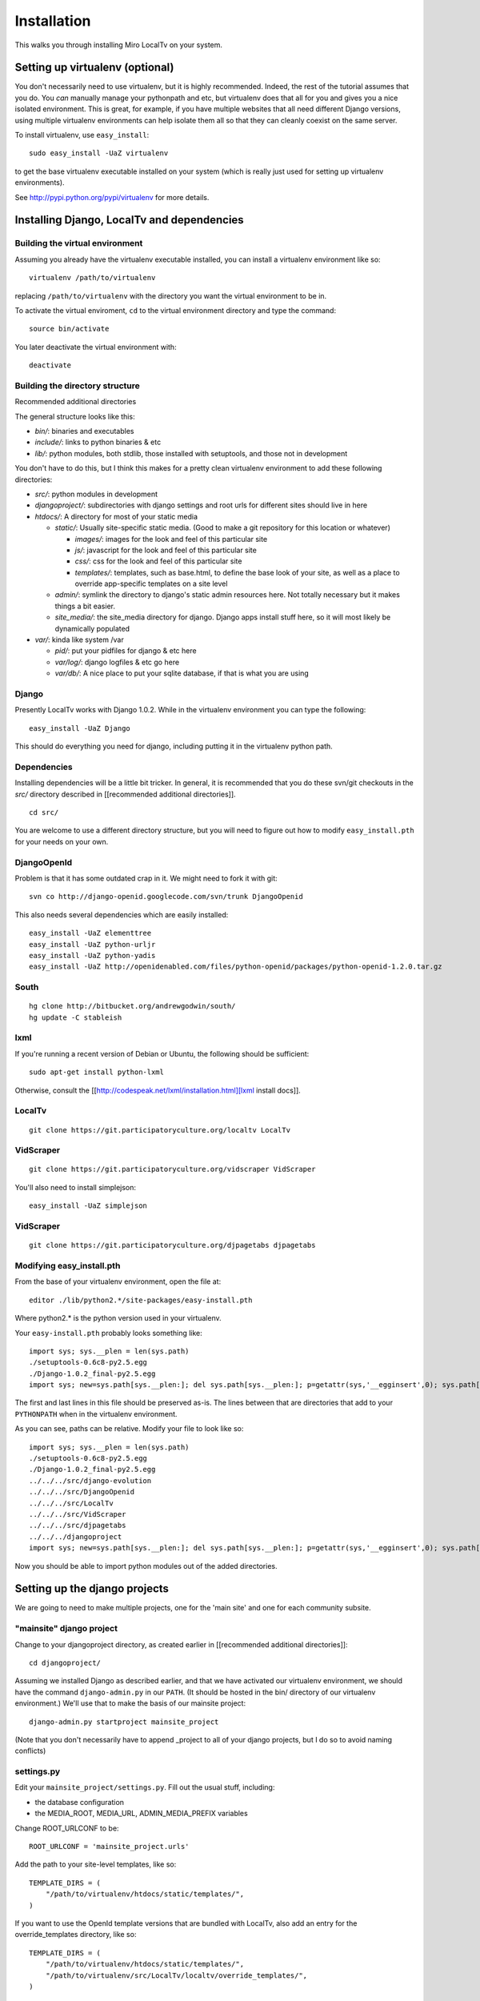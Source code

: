 ============
Installation
============

This walks you through installing Miro LocalTv on your system.


Setting up virtualenv (optional)
================================

You don't necessarily need to use virtualenv, but it is highly
recommended.  Indeed, the rest of the tutorial assumes that you do.
You *can* manually manage your pythonpath and etc, but virtualenv does
that all for you and gives you a nice isolated environment.  This is
great, for example, if you have multiple websites that all need
different Django versions, using multiple virtualenv environments can
help isolate them all so that they can cleanly coexist on the same
server.

To install virtualenv, use ``easy_install``::

    sudo easy_install -UaZ virtualenv

to get the base virtualenv executable installed on your system (which
is really just used for setting up virtualenv environments).

See http://pypi.python.org/pypi/virtualenv for more details.


Installing Django, LocalTv and dependencies
===========================================

Building the virtual environment
--------------------------------

Assuming you already have the virtualenv executable installed, you can
install a virtualenv environment like so::

    virtualenv /path/to/virtualenv

replacing ``/path/to/virtualenv`` with the directory you want the
virtual environment to be in.

To activate the virtual enviroment, ``cd`` to the virtual environment
directory and type the command::

    source bin/activate

You later deactivate the virtual environment with::

    deactivate


Building the directory structure
--------------------------------
Recommended additional directories


The general structure looks like this:

* *bin/*: binaries and executables

* *include/*: links to python binaries & etc

* *lib/*: python modules, both stdlib, those installed with
  setuptools, and those not in development

You don't have to do this, but I think this makes for a pretty clean
virtualenv environment to add these following directories:

* *src/*: python modules in development

* *djangoproject/*: subdirectories with django settings and root
  urls for different sites should live in here

* *htdocs/*: A directory for most of your static media

  - *static/*: Usually site-specific static media.  (Good to make a git repository for this location or whatever)

    * *images/*: images for the look and feel of this particular site

    *  *js/*: javascript for the look and feel of this
       particular site

    * *css/*: css for the look and feel of this particular
      site

    * *templates/*: templates, such as base.html, to define
      the base look of your site, as well as a place to override
      app-specific templates on a site level

  - *admin/*: symlink the directory to django's static admin
    resources here.  Not totally necessary but it makes things a bit
    easier.

  - *site_media/*: the site_media directory for django.  Django
    apps install stuff here, so it will most likely be dynamically
    populated

* *var/*: kinda like system /var

  - *pid/*: put your pidfiles for django & etc here

  - *var/log/*: django logfiles & etc go here

  - *var/db/*: A nice place to put your sqlite database, if that is
    what you are using


Django
------

Presently LocalTv works with Django 1.0.2.  While in the virtualenv
environment you can type the following::

    easy_install -UaZ Django

This should do everything you need for django, including putting it in
the virtualenv python path.

Dependencies
------------

Installing dependencies will be a little bit tricker.  In general, it
is recommended that you do these svn/git checkouts in the *src/*
directory described in [[recommended additional directories]].

::

    cd src/

You are welcome to use a different directory structure, but you will
need to figure out how to modify ``easy_install.pth`` for your needs on
your own.

DjangoOpenId
------------

Problem is that it has some outdated crap in it.  We might need to
fork it with git::

    svn co http://django-openid.googlecode.com/svn/trunk DjangoOpenid

This also needs several dependencies which are easily installed::

    easy_install -UaZ elementtree
    easy_install -UaZ python-urljr
    easy_install -UaZ python-yadis
    easy_install -UaZ http://openidenabled.com/files/python-openid/packages/python-openid-1.2.0.tar.gz


South
---------------

::

    hg clone http://bitbucket.org/andrewgodwin/south/
    hg update -C stableish


lxml
----

If you're running a recent version of Debian or Ubuntu, the following
should be sufficient::

    sudo apt-get install python-lxml

Otherwise, consult the [[http://codespeak.net/lxml/installation.html][lxml install docs]].


LocalTv
-------

::

    git clone https://git.participatoryculture.org/localtv LocalTv


VidScraper
----------

::

    git clone https://git.participatoryculture.org/vidscraper VidScraper

You'll also need to install simplejson::

    easy_install -UaZ simplejson


VidScraper
----------

::

    git clone https://git.participatoryculture.org/djpagetabs djpagetabs


Modifying easy_install.pth
--------------------------

From the base of your virtualenv environment, open the file at::

    editor ./lib/python2.*/site-packages/easy-install.pth

Where python2.* is the python version used in your virtualenv.

Your ``easy-install.pth`` probably looks something like::

    import sys; sys.__plen = len(sys.path)
    ./setuptools-0.6c8-py2.5.egg
    ./Django-1.0.2_final-py2.5.egg
    import sys; new=sys.path[sys.__plen:]; del sys.path[sys.__plen:]; p=getattr(sys,'__egginsert',0); sys.path[p:p]=new; sys.__egginsert = p+len(new)

The first and last lines in this file should be preserved as-is.  The
lines between that are directories that add to your ``PYTHONPATH`` when in
the virtualenv environment.

As you can see, paths can be relative.  Modify your file to look like so::

    import sys; sys.__plen = len(sys.path)
    ./setuptools-0.6c8-py2.5.egg
    ./Django-1.0.2_final-py2.5.egg
    ../../../src/django-evolution
    ../../../src/DjangoOpenid
    ../../../src/LocalTv
    ../../../src/VidScraper
    ../../../src/djpagetabs
    ../../../djangoproject
    import sys; new=sys.path[sys.__plen:]; del sys.path[sys.__plen:]; p=getattr(sys,'__egginsert',0); sys.path[p:p]=new; sys.__egginsert = p+len(new)

Now you should be able to import python modules out of the added directories.


Setting up the django projects
==============================

We are going to need to make multiple projects, one for the 'main
site' and one for each community subsite.


"mainsite" django project
-------------------------

Change to your djangoproject directory, as created earlier in
[[recommended additional directories]]::

    cd djangoproject/

Assuming we installed Django as described earlier, and that we have
activated our virtualenv environment, we should have the command
``django-admin.py`` in our ``PATH``.  (It should be hosted in the bin/
directory of our virtualenv environment.)  We'll use that to make the
basis of our mainsite project::

    django-admin.py startproject mainsite_project

(Note that you don't necessarily have to append _project to all of
your django projects, but I do so to avoid naming conflicts)

settings.py
-----------

Edit your ``mainsite_project/settings.py``.  Fill out the usual stuff,
including:

* the database configuration
* the MEDIA_ROOT, MEDIA_URL, ADMIN_MEDIA_PREFIX variables

Change ROOT_URLCONF to be::

    ROOT_URLCONF = 'mainsite_project.urls'

Add the path to your site-level templates, like so::

    TEMPLATE_DIRS = (
        "/path/to/virtualenv/htdocs/static/templates/",
    )

If you want to use the OpenId template versions that are bundled with
LocalTv, also add an entry for the override_templates directory, like
so::

    TEMPLATE_DIRS = (
        "/path/to/virtualenv/htdocs/static/templates/",
        "/path/to/virtualenv/src/LocalTv/localtv/override_templates/",
    )


Append "django.contrib.admin", "south", "django_openidconsumer", "djpagetabs",
and "localtv" to your INSTALLED_APPS::

    INSTALLED_APPS = (
        'django.contrib.auth',
        'django.contrib.contenttypes',
        'django.contrib.sessions',
        'django.contrib.sites',
        'django.contrib.admin',
        'south',
        'django_openidconsumer',
        'djpagetabs',
        'localtv',
    )

Set up the OpenID authentication::

    LOGIN_URL = '/openid/'
    LOGOUT_URL = '/openid/signout/'

    AUTHENTICATION_BACKENDS = (
        'localtv.openid.OpenIdBackend',
        'django.contrib.auth.backends.ModelBackend',
        )


urls.py
-------

::

    from django.conf.urls.defaults import *

    from django.contrib import admin
    admin.autodiscover()

    urlpatterns = patterns('',
        (r'^djadmin/(.*)', admin.site.root),
        (r'', include('localtv.mainsite.urls')),
    )


Sync the database
-----------------

::

    django-admin.py syncdb --settings=mainsite_project.settings


Subsites
--------

Now you'll need to make django projects for each community local
subsite.  Let's say Chicago is one of our cities.  In the
djangoproject directory::

    mkdir chicago_project
    touch chicago_project/__init__.py


create the site object
----------------------

Fire up the python shell::

    django-admin.py shell --settings=mainsite_project.settings

Import the Site model::

    >>> from django.contrib.sites.models import Site 
    >>> from localtv.models import SiteLocation

Add the site and the sitelocation (obviously replacing the domain name
and name with those appropriate to your site)::

    >>> chicago_site = Site(domain='chicago.example.org', name='Chicago LocalTv')
    >>> chicago_site.save()
    >>> chicago_sitelocation = SiteLocation(site=chicago_site)
    >>> chicago_sitelocation.save()

Be sure to take note of the id... we'll need it::

    >>> print chicago_site.id
    2

Repeat for any other subsites you need.


settings.py
-----------

The code here is pretty minimal in this case.

::

    from mainsite_project.settings import *

    SITE_ID = 2
    ROOT_URLCONF = 'chicago_project.urls'

Fill in SITE_ID with the id you got while creating the site object


urls.py
-------

::

    from django.conf.urls.defaults import patterns, include

    urlpatterns = patterns('',
        (r'', include('localtv.subsite.urls')),
    )



Apache / nginx / web server config
==================================

There are plenty of tutorials out there on how to configure this kind
of thing.  My only point to make is that if you need to use a fastcgi
script with apache or whatever, you want to use the python binary in
the bin/ directory of your virtualenv environment, like::

    #!/var/www/localtv/bin/python
    import sys, os
    sys.path.insert(0, os.path.join(os.path.dirname(__file__), '..'))
    os.environ['DJANGO_SETTINGS_MODULE'] = 'mainsite_project.settings'
    from django.core.servers.fastcgi import runfastcgi
    runfastcgi(daemonize='false')

